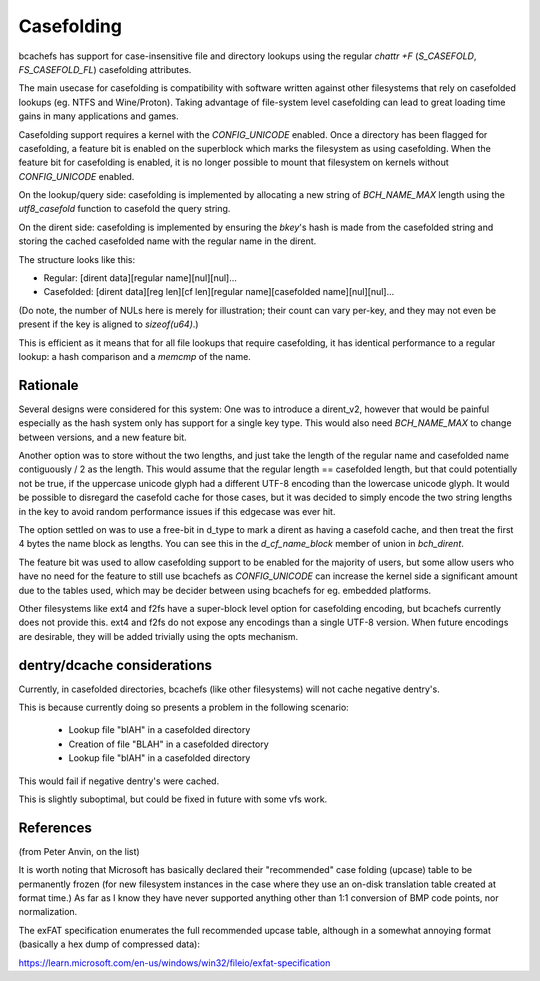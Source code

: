 .. SPDX-License-Identifier: GPL-2.0

Casefolding
===========

bcachefs has support for case-insensitive file and directory
lookups using the regular `chattr +F` (`S_CASEFOLD`, `FS_CASEFOLD_FL`)
casefolding attributes.

The main usecase for casefolding is compatibility with software written
against other filesystems that rely on casefolded lookups
(eg. NTFS and Wine/Proton).
Taking advantage of file-system level casefolding can lead to great
loading time gains in many applications and games.

Casefolding support requires a kernel with the `CONFIG_UNICODE` enabled.
Once a directory has been flagged for casefolding, a feature bit
is enabled on the superblock which marks the filesystem as using
casefolding.
When the feature bit for casefolding is enabled, it is no longer possible
to mount that filesystem on kernels without `CONFIG_UNICODE` enabled.

On the lookup/query side: casefolding is implemented by allocating a new
string of `BCH_NAME_MAX` length using the `utf8_casefold` function to
casefold the query string.

On the dirent side: casefolding is implemented by ensuring the `bkey`'s
hash is made from the casefolded string and storing the cached casefolded
name with the regular name in the dirent.

The structure looks like this:

* Regular:    [dirent data][regular name][nul][nul]...
* Casefolded: [dirent data][reg len][cf len][regular name][casefolded name][nul][nul]...

(Do note, the number of NULs here is merely for illustration; their count can
vary per-key, and they may not even be present if the key is aligned to
`sizeof(u64)`.)

This is efficient as it means that for all file lookups that require casefolding,
it has identical performance to a regular lookup:
a hash comparison and a `memcmp` of the name.

Rationale
---------

Several designs were considered for this system:
One was to introduce a dirent_v2, however that would be painful especially as
the hash system only has support for a single key type. This would also need
`BCH_NAME_MAX` to change between versions, and a new feature bit.

Another option was to store without the two lengths, and just take the length of
the regular name and casefolded name contiguously / 2 as the length. This would
assume that the regular length == casefolded length, but that could potentially
not be true, if the uppercase unicode glyph had a different UTF-8 encoding than
the lowercase unicode glyph.
It would be possible to disregard the casefold cache for those cases, but it was
decided to simply encode the two string lengths in the key to avoid random
performance issues if this edgecase was ever hit.

The option settled on was to use a free-bit in d_type to mark a dirent as having
a casefold cache, and then treat the first 4 bytes the name block as lengths.
You can see this in the `d_cf_name_block` member of union in `bch_dirent`.

The feature bit was used to allow casefolding support to be enabled for the majority
of users, but some allow users who have no need for the feature to still use bcachefs as
`CONFIG_UNICODE` can increase the kernel side a significant amount due to the tables used,
which may be decider between using bcachefs for eg. embedded platforms.

Other filesystems like ext4 and f2fs have a super-block level option for casefolding
encoding, but bcachefs currently does not provide this. ext4 and f2fs do not expose
any encodings than a single UTF-8 version. When future encodings are desirable,
they will be added trivially using the opts mechanism.

dentry/dcache considerations
----------------------------

Currently, in casefolded directories, bcachefs (like other filesystems) will not cache
negative dentry's.

This is because currently doing so presents a problem in the following scenario:

 - Lookup file "blAH" in a casefolded directory
 - Creation of file "BLAH" in a casefolded directory
 - Lookup file "blAH" in a casefolded directory

This would fail if negative dentry's were cached.

This is slightly suboptimal, but could be fixed in future with some vfs work.


References
----------

(from Peter Anvin, on the list)

It is worth noting that Microsoft has basically declared their
"recommended" case folding (upcase) table to be permanently frozen (for
new filesystem instances in the case where they use an on-disk
translation table created at format time.)  As far as I know they have
never supported anything other than 1:1 conversion of BMP code points,
nor normalization.

The exFAT specification enumerates the full recommended upcase table,
although in a somewhat annoying format (basically a hex dump of
compressed data):

https://learn.microsoft.com/en-us/windows/win32/fileio/exfat-specification
